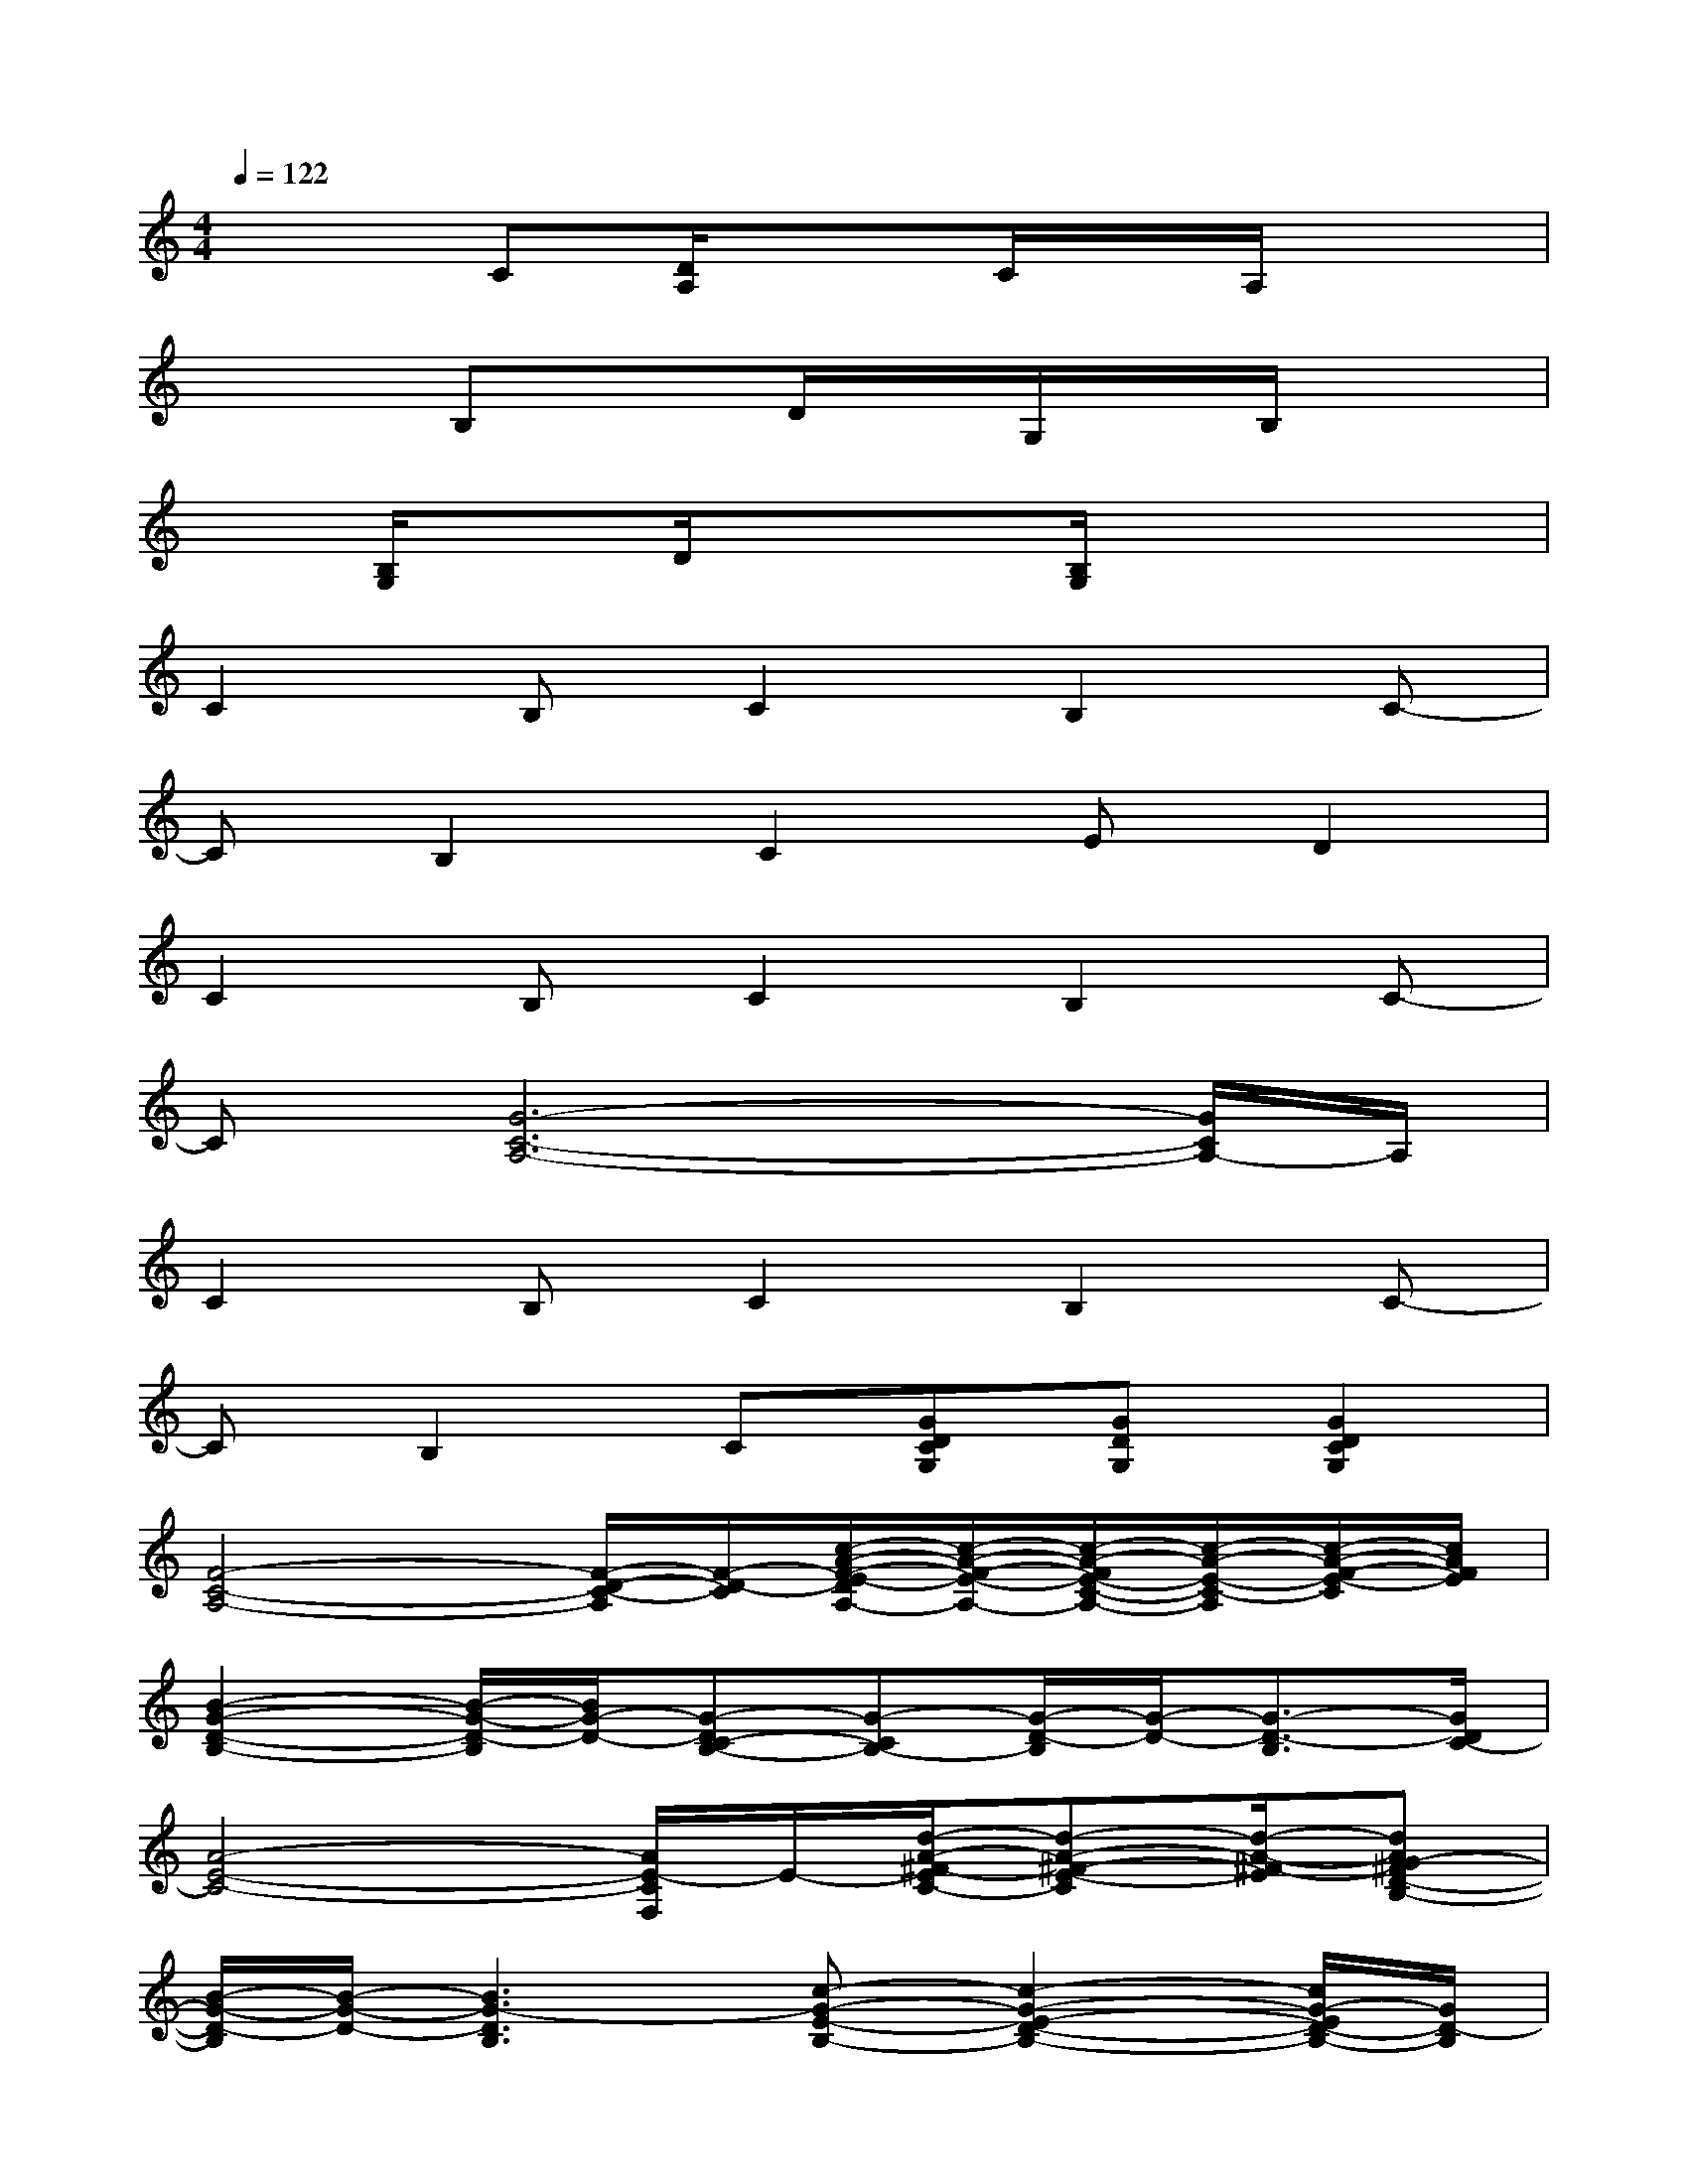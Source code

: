 X:1
T:
M:4/4
L:1/8
Q:1/4=122
K:C%0sharps
V:1
x2C[D/2A,/2]x3/2C/2x/2A,/2x3/2|
x2B,xD/2x/2G,/2x/2B,/2x3/2|
x[B,/2G,/2]x3/2D/2x/2x[B,/2G,/2]x2x/2|
C2B,C2B,2C-|
CB,2C2ED2|
C2B,C2B,2C-|
C[G6-C6-A,6-][G/2C/2A,/2-]A,/2|
C2B,C2B,2C-|
CB,2C[GDCG,][GDG,][G2D2C2G,2]|
[F4-C4-A,4-][F/2-D/2-C/2-A,/2][F/2-D/2-C/2][c/2-A/2-F/2-E/2-D/2A,/2-][c/2-A/2-F/2-E/2-A,/2-][c/2-A/2-F/2E/2-C/2-A,/2-][c/2-A/2-E/2-C/2-A,/2][c/2-A/2-F/2-E/2-C/2][c/2A/2F/2E/2]|
[B2-G2-D2-B,2-][B/2-G/2-D/2-B,/2][B/2G/2-D/2-][G-DC-B,-][G-CB,-][G/2-D/2-B,/2][G/2-D/2-][G3/2-D3/2-B,3/2][G/2D/2C/2-]|
[A4-E4-C4-][A/2E/2-C/2F,/2]E/2-[d/2-A/2-^F/2-E/2C/2-][d-A-^F-E-C][d/2-A/2-^F/2-E/2][dAG-^FD-B,-]|
[B/2-G/2-D/2-B,/2][B/2-G/2-D/2-][B3G3-D3B,3][c-G-E-B,-][c2-G2-E2-D2-B,2-][c/2G/2-E/2D/2-B,/2-][G/2D/2-B,/2]|
[A3/2-=F3/2-D3/2C3/2-][A6-F6C6-F,6][A/2-C/2-]|
[c2-A2-E2-C2][c3-A3-E3-][c2-A2-E2-C2-][c/2A/2-E/2-C/2-][A/2E/2C/2-]|
[d2-A2-F2-C2-][d/2A/2-F/2C/2-][A/2C/2-][c4-G4-E4-C4-][c/2G/2-E/2-C/2-][G/2E/2C/2-]